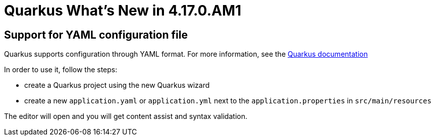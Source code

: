 = Quarkus What's New in 4.17.0.AM1
:page-layout: whatsnew
:page-component_id: quarkus
:page-component_version: 4.17.0.AM1
:page-product_id: jbt_core
:page-product_version: 4.17.0.AM1

== Support for YAML configuration file

Quarkus supports configuration through YAML format. For more information,
see the https://quarkus.io/guides/config#yaml[Quarkus documentation]

In order to use it, follow the steps:

- create a Quarkus project using the new Quarkus wizard
- create a new `application.yaml` or `application.yml` next to the `application.properties` in `src/main/resources`

The editor will open and you will get content assist and syntax validation.
